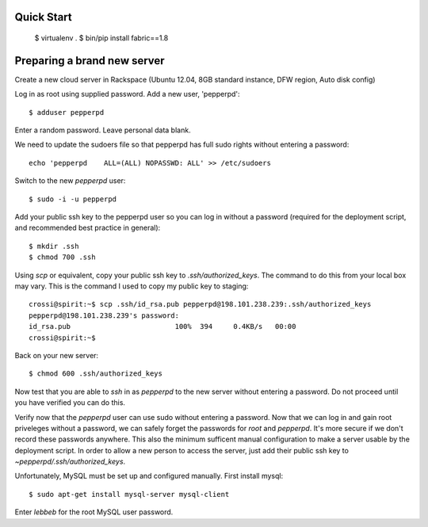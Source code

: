 Quick Start
-----------

    $ virtualenv .
    $ bin/pip install fabric==1.8

Preparing a brand new server
----------------------------

Create a new cloud server in Rackspace (Ubuntu 12.04, 8GB standard instance,
DFW region, Auto disk config)

Log in as root using supplied password.  Add a new user, 'pepperpd'::

    $ adduser pepperpd 

Enter a random password.  Leave personal data blank.

We need to update the sudoers file so that pepperpd has full sudo rights
without entering a password::

    echo 'pepperpd    ALL=(ALL) NOPASSWD: ALL' >> /etc/sudoers

Switch to the new `pepperpd` user::

    $ sudo -i -u pepperpd

Add your public ssh key to the pepperpd user so you can log in without a 
password (required for the deployment script, and recommended best practice in 
general)::

    $ mkdir .ssh
    $ chmod 700 .ssh

Using `scp` or equivalent, copy your public ssh key to `.ssh/authorized_keys`.
The command to do this from your local box may vary.  This is the command I 
used to copy my public key to staging::
    
    crossi@spirit:~$ scp .ssh/id_rsa.pub pepperpd@198.101.238.239:.ssh/authorized_keys
    pepperpd@198.101.238.239's password: 
    id_rsa.pub                         100%  394     0.4KB/s   00:00    
    crossi@spirit:~$ 

Back on your new server::

    $ chmod 600 .ssh/authorized_keys

Now test that you are able to `ssh` in as `pepperpd` to the new server without
entering a password.  Do not proceed until you have verified you can do this.

Verify now that the `pepperpd` user can use sudo without entering a password. 
Now that we can log in and gain root priveleges without a password, we can 
safely forget the passwords for `root` and `pepperpd`.  It's more secure if we
don't record these passwords anywhere.  This also the minimum sufficent manual
configuration to make a server usable by the deployment script.  In order to
allow a new person to access the server, just add their public ssh key to 
`~pepperpd/.ssh/authorized_keys`.

Unfortunately, MySQL must be set up and configured manually.  First install
mysql::

    $ sudo apt-get install mysql-server mysql-client

Enter `lebbeb` for the root MySQL user password.
    

